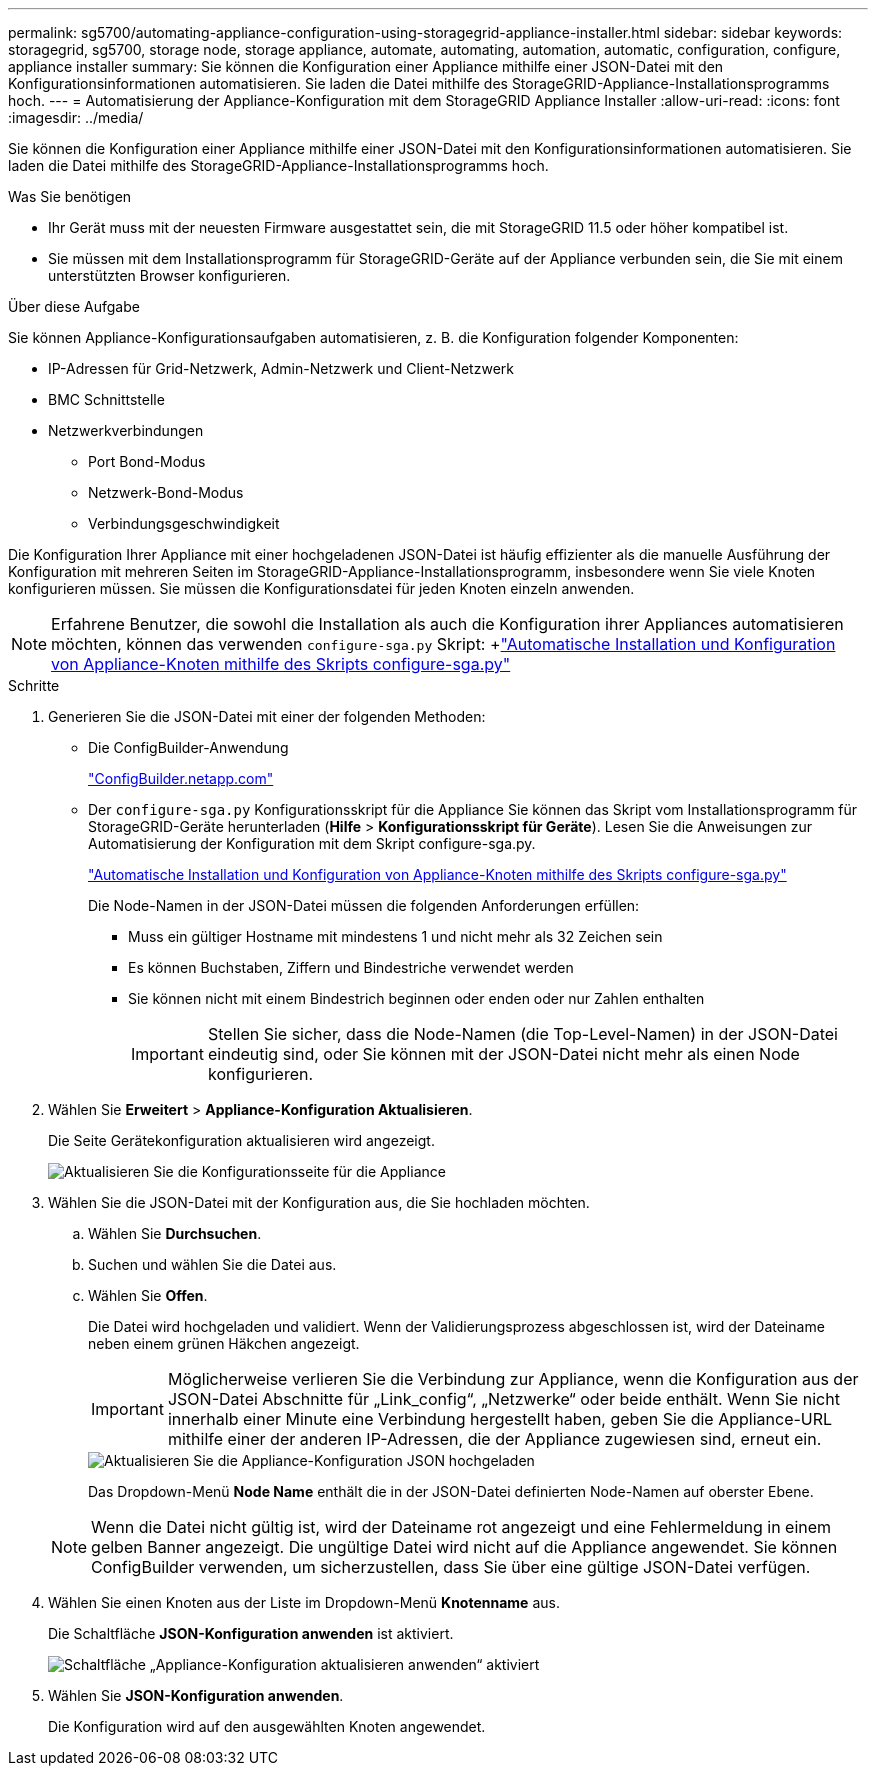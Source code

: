 ---
permalink: sg5700/automating-appliance-configuration-using-storagegrid-appliance-installer.html 
sidebar: sidebar 
keywords: storagegrid, sg5700, storage node, storage appliance, automate, automating, automation, automatic, configuration, configure, appliance installer 
summary: Sie können die Konfiguration einer Appliance mithilfe einer JSON-Datei mit den Konfigurationsinformationen automatisieren. Sie laden die Datei mithilfe des StorageGRID-Appliance-Installationsprogramms hoch. 
---
= Automatisierung der Appliance-Konfiguration mit dem StorageGRID Appliance Installer
:allow-uri-read: 
:icons: font
:imagesdir: ../media/


[role="lead"]
Sie können die Konfiguration einer Appliance mithilfe einer JSON-Datei mit den Konfigurationsinformationen automatisieren. Sie laden die Datei mithilfe des StorageGRID-Appliance-Installationsprogramms hoch.

.Was Sie benötigen
* Ihr Gerät muss mit der neuesten Firmware ausgestattet sein, die mit StorageGRID 11.5 oder höher kompatibel ist.
* Sie müssen mit dem Installationsprogramm für StorageGRID-Geräte auf der Appliance verbunden sein, die Sie mit einem unterstützten Browser konfigurieren.


.Über diese Aufgabe
Sie können Appliance-Konfigurationsaufgaben automatisieren, z. B. die Konfiguration folgender Komponenten:

* IP-Adressen für Grid-Netzwerk, Admin-Netzwerk und Client-Netzwerk
* BMC Schnittstelle
* Netzwerkverbindungen
+
** Port Bond-Modus
** Netzwerk-Bond-Modus
** Verbindungsgeschwindigkeit




Die Konfiguration Ihrer Appliance mit einer hochgeladenen JSON-Datei ist häufig effizienter als die manuelle Ausführung der Konfiguration mit mehreren Seiten im StorageGRID-Appliance-Installationsprogramm, insbesondere wenn Sie viele Knoten konfigurieren müssen. Sie müssen die Konfigurationsdatei für jeden Knoten einzeln anwenden.


NOTE: Erfahrene Benutzer, die sowohl die Installation als auch die Konfiguration ihrer Appliances automatisieren möchten, können das verwenden `configure-sga.py` Skript: +link:automating-installation-configuration-appliance-nodes-configure-sga-py-script.html["Automatische Installation und Konfiguration von Appliance-Knoten mithilfe des Skripts configure-sga.py"]

.Schritte
. Generieren Sie die JSON-Datei mit einer der folgenden Methoden:
+
** Die ConfigBuilder-Anwendung
+
https://configbuilder.netapp.com/["ConfigBuilder.netapp.com"^]

** Der `configure-sga.py` Konfigurationsskript für die Appliance Sie können das Skript vom Installationsprogramm für StorageGRID-Geräte herunterladen (*Hilfe* > *Konfigurationsskript für Geräte*). Lesen Sie die Anweisungen zur Automatisierung der Konfiguration mit dem Skript configure-sga.py.
+
link:automating-installation-configuration-appliance-nodes-configure-sga-py-script.html["Automatische Installation und Konfiguration von Appliance-Knoten mithilfe des Skripts configure-sga.py"]

+
Die Node-Namen in der JSON-Datei müssen die folgenden Anforderungen erfüllen:

+
*** Muss ein gültiger Hostname mit mindestens 1 und nicht mehr als 32 Zeichen sein
*** Es können Buchstaben, Ziffern und Bindestriche verwendet werden
*** Sie können nicht mit einem Bindestrich beginnen oder enden oder nur Zahlen enthalten
+

IMPORTANT: Stellen Sie sicher, dass die Node-Namen (die Top-Level-Namen) in der JSON-Datei eindeutig sind, oder Sie können mit der JSON-Datei nicht mehr als einen Node konfigurieren.





. Wählen Sie *Erweitert* > *Appliance-Konfiguration Aktualisieren*.
+
Die Seite Gerätekonfiguration aktualisieren wird angezeigt.

+
image::../media/update_appliance_configuration.png[Aktualisieren Sie die Konfigurationsseite für die Appliance]

. Wählen Sie die JSON-Datei mit der Konfiguration aus, die Sie hochladen möchten.
+
.. Wählen Sie *Durchsuchen*.
.. Suchen und wählen Sie die Datei aus.
.. Wählen Sie *Offen*.
+
Die Datei wird hochgeladen und validiert. Wenn der Validierungsprozess abgeschlossen ist, wird der Dateiname neben einem grünen Häkchen angezeigt.

+

IMPORTANT: Möglicherweise verlieren Sie die Verbindung zur Appliance, wenn die Konfiguration aus der JSON-Datei Abschnitte für „Link_config“, „Netzwerke“ oder beide enthält. Wenn Sie nicht innerhalb einer Minute eine Verbindung hergestellt haben, geben Sie die Appliance-URL mithilfe einer der anderen IP-Adressen, die der Appliance zugewiesen sind, erneut ein.

+
image::../media/update_appliance_configuration_valid_json.png[Aktualisieren Sie die Appliance-Konfiguration JSON hochgeladen]

+
Das Dropdown-Menü *Node Name* enthält die in der JSON-Datei definierten Node-Namen auf oberster Ebene.

+

NOTE: Wenn die Datei nicht gültig ist, wird der Dateiname rot angezeigt und eine Fehlermeldung in einem gelben Banner angezeigt. Die ungültige Datei wird nicht auf die Appliance angewendet. Sie können ConfigBuilder verwenden, um sicherzustellen, dass Sie über eine gültige JSON-Datei verfügen.



. Wählen Sie einen Knoten aus der Liste im Dropdown-Menü *Knotenname* aus.
+
Die Schaltfläche *JSON-Konfiguration anwenden* ist aktiviert.

+
image::../media/update_appliance_configuration_apply_button_enabled.png[Schaltfläche „Appliance-Konfiguration aktualisieren anwenden“ aktiviert]

. Wählen Sie *JSON-Konfiguration anwenden*.
+
Die Konfiguration wird auf den ausgewählten Knoten angewendet.


